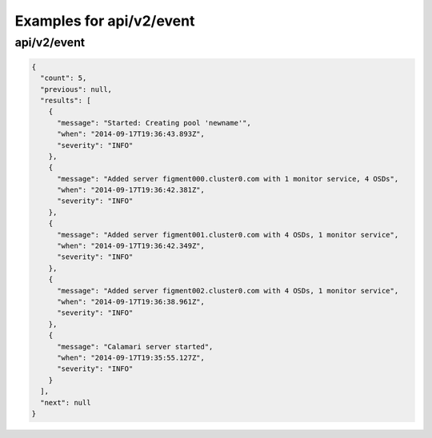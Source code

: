 Examples for api/v2/event
=========================

api/v2/event
------------

.. code-block:: json

   {
     "count": 5, 
     "previous": null, 
     "results": [
       {
         "message": "Started: Creating pool 'newname'", 
         "when": "2014-09-17T19:36:43.893Z", 
         "severity": "INFO"
       }, 
       {
         "message": "Added server figment000.cluster0.com with 1 monitor service, 4 OSDs", 
         "when": "2014-09-17T19:36:42.381Z", 
         "severity": "INFO"
       }, 
       {
         "message": "Added server figment001.cluster0.com with 4 OSDs, 1 monitor service", 
         "when": "2014-09-17T19:36:42.349Z", 
         "severity": "INFO"
       }, 
       {
         "message": "Added server figment002.cluster0.com with 4 OSDs, 1 monitor service", 
         "when": "2014-09-17T19:36:38.961Z", 
         "severity": "INFO"
       }, 
       {
         "message": "Calamari server started", 
         "when": "2014-09-17T19:35:55.127Z", 
         "severity": "INFO"
       }
     ], 
     "next": null
   }

